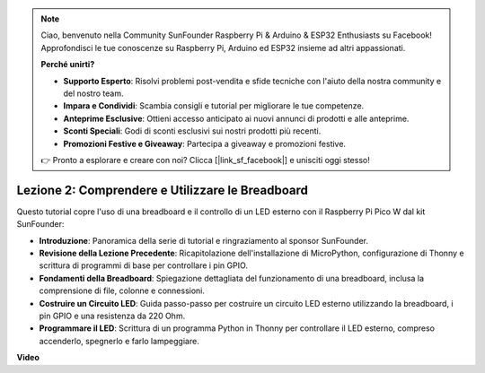 .. note::

    Ciao, benvenuto nella Community SunFounder Raspberry Pi & Arduino & ESP32 Enthusiasts su Facebook! Approfondisci le tue conoscenze su Raspberry Pi, Arduino ed ESP32 insieme ad altri appassionati.

    **Perché unirti?**

    - **Supporto Esperto**: Risolvi problemi post-vendita e sfide tecniche con l'aiuto della nostra community e del nostro team.
    - **Impara e Condividi**: Scambia consigli e tutorial per migliorare le tue competenze.
    - **Anteprime Esclusive**: Ottieni accesso anticipato ai nuovi annunci di prodotti e alle anteprime.
    - **Sconti Speciali**: Godi di sconti esclusivi sui nostri prodotti più recenti.
    - **Promozioni Festive e Giveaway**: Partecipa a giveaway e promozioni festive.

    👉 Pronto a esplorare e creare con noi? Clicca [|link_sf_facebook|] e unisciti oggi stesso!

Lezione 2: Comprendere e Utilizzare le Breadboard
=================================================================

Questo tutorial copre l'uso di una breadboard e il controllo di un LED esterno con il Raspberry Pi Pico W dal kit SunFounder:

* **Introduzione**: Panoramica della serie di tutorial e ringraziamento al sponsor SunFounder.
* **Revisione della Lezione Precedente**: Ricapitolazione dell'installazione di MicroPython, configurazione di Thonny e scrittura di programmi di base per controllare i pin GPIO.
* **Fondamenti della Breadboard**: Spiegazione dettagliata del funzionamento di una breadboard, inclusa la comprensione di file, colonne e connessioni.
* **Costruire un Circuito LED**: Guida passo-passo per costruire un circuito LED esterno utilizzando la breadboard, i pin GPIO e una resistenza da 220 Ohm.
* **Programmare il LED**: Scrittura di un programma Python in Thonny per controllare il LED esterno, compreso accenderlo, spegnerlo e farlo lampeggiare.


**Video**

.. raw:: html

    <iframe width="700" height="500" src="https://www.youtube.com/embed/SL4_oU9t8Ss?si=Y3IQH0_JAyygMfUT" title="YouTube video player" frameborder="0" allow="accelerometer; autoplay; clipboard-write; encrypted-media; gyroscope; picture-in-picture; web-share" allowfullscreen></iframe>

